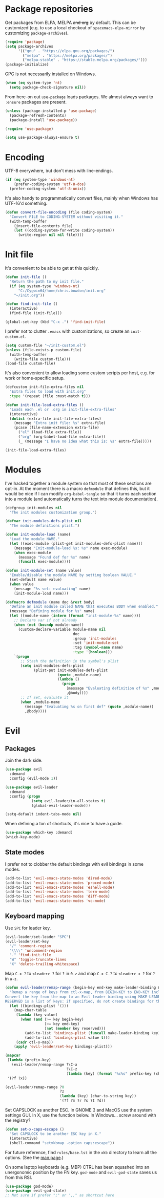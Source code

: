* Package repositories
Get packages from ELPA, MELPA +and org+ by default. This can be customized (e.g. to use a local checkout of =spacemacs-elpa-mirror= by customizing =package-archives=).

#+BEGIN_SRC emacs-lisp
  (require 'package)
  (setq package-archives
        '(("gnu" . "https://elpa.gnu.org/packages/")
          ("melpa" . "https://melpa.org/packages/")
          ("melpa-stable" . "https://stable.melpa.org/packages/")))
  (package-initialize)
#+END_SRC

GPG is not necessarily installed on Windows.
#+BEGIN_SRC emacs-lisp
  (when (eq system-type 'nt)
    (setq package-check-signature nil))
#+END_SRC

From here-on out =use-package= loads packages. We almost always want to =:ensure= packages are present.
#+BEGIN_SRC emacs-lisp
  (unless (package-installed-p 'use-package)
    (package-refresh-contents)
    (package-install 'use-package))

  (require 'use-package)

  (setq use-package-always-ensure t)
#+END_SRC

* Encoding
UTF-8 everywhere, but don't mess with line-endings.
#+BEGIN_SRC emacs-lisp
  (if (eq system-type 'windows-nt)
      (prefer-coding-system 'utf-8-dos)
    (prefer-coding-system 'utf-8-unix))
#+END_SRC

It's also handy to programmatically convert files, mainly when Windows has UTF-16'd something.
#+BEGIN_SRC emacs-lisp
  (defun convert-file-encoding (file coding-system)
    "Convert FILE to CODING-SYSTEM without visiting it."
    (with-temp-buffer
      (insert-file-contents file)
      (let ((coding-system-for-write coding-system))
        (write-region nil nil file))))
#+END_SRC

* Init file
It's convenient to be able to get at this quickly.
#+BEGIN_SRC emacs-lisp
  (defun init-file ()
    "Return the path to my init file."
    (if (eq system-type 'windows-nt)
        "C:/Cygwin64/home/chris.bowdon/init.org"
      "~/init.org"))

  (defun find-init-file ()
    (interactive)
    (find-file (init-file)))

  (global-set-key (kbd "C-x .") 'find-init-file)
#+END_SRC

I prefer not to clutter =.emacs= with customizations, so create an =init-custom.el=.
#+BEGIN_SRC emacs-lisp
  (setq custom-file "~/init-custom.el")
  (unless (file-exists-p custom-file)
    (with-temp-buffer
      (write-file custom-file)))
  (load-file custom-file)
#+END_SRC

It's also convenient to allow loading some custom scripts per host, e.g. for work or home-specific setup.

#+BEGIN_SRC emacs-lisp
  (defcustom init-file-extra-files nil
    "Extra files to load with init.org"
    :type '(repeat (file :must-match t)))

  (defun init-file-load-extra-files ()
    "Loads each .el or .org in init-file-extra-files"
    (interactive)
    (dolist (extra-file init-file-extra-files)
      (message "Extra init file: %s" extra-file)
      (pcase (file-name-extension extra-file)
        ("el" (load-file extra-file))
        ("org" (org-babel-load-file extra-file))
        (_ (message "I have no idea what this is: %s" extra-file)))))

  (init-file-load-extra-files)
#+END_SRC

* Modules
I've hacked together a module system so that most of these sections are opt-in. At the moment there is a macro =defmodule= that defines this, but it would be nice if I can modify =org-babel-tangle= so that it turns each section into a module (and automatically turns the text into module documentation).
#+BEGIN_SRC emacs-lisp
  (defgroup init-modules nil
    "The init modules customization group.")

  (defvar init-modules-defs-plist nil
    "The module definitions plist.")

  (defun init-module-load (name)
    "Load the module NAME."
    (let ((exec-module (plist-get init-modules-defs-plist name)))
      (message "Init-module-load %s: %s" name exec-module)
      (when exec-module
        (message "Found def for %s" name)
        (funcall exec-module))))

  (defun init-module-set (name value)
    "Enable/disable the module NAME by setting boolean VALUE."
    (set-default name value)
    (when value
      (message "%s set: evaluating" name)
      (init-module-load name)))

  (defmacro defmodule (name doc &rest body)
    "Define an init module called NAME that executes BODY when enabled."
    (message "Defining module for %s" name)
    (let ((module-name (intern (format "init-module-%s" name))))
      ;; Declare var if not already
      (when (not (boundp module-name))
        (custom-declare-variable module-name nil
                                 doc
                                 :group 'init-modules
                                 :set 'init-module-set
                                 :tag (symbol-name name)
                                 :type '(boolean)))
      `(progn
         ;; Stash the definition in the symbol's plist
         (setq init-modules-defs-plist
               (plist-put init-modules-defs-plist
                          (quote ,module-name)
                          (lambda ()
                            (progn
                              (message "Evaluating definition of %s" ,module-name)
                              ,@body))))
         ;; If set, evaluate it
         (when ,module-name
           (message "Evaluating %s on first def" (quote ,module-name))
           ,@body))))
#+END_SRC

* Evil
** Packages
Join the dark side.
#+BEGIN_SRC emacs-lisp
  (use-package evil
    :demand
    :config (evil-mode 1))

  (use-package evil-leader
    :demand
    :config (progn
              (setq evil-leader/in-all-states t)
              (global-evil-leader-mode)))

  (setq-default indent-tabs-mode nil)
#+END_SRC

When defining a ton of shortcuts, it's nice to have a guide.
#+BEGIN_SRC emacs-lisp
  (use-package which-key :demand)
  (which-key-mode)
#+END_SRC

** State modes
I prefer not to clobber the default bindings with evil bindings in some modes.
#+BEGIN_SRC emacs-lisp
  (add-to-list 'evil-emacs-state-modes 'dired-mode)
  (add-to-list 'evil-emacs-state-modes 'proced-mode)
  (add-to-list 'evil-emacs-state-modes 'eshell-mode)
  (add-to-list 'evil-emacs-state-modes 'term-mode)
  (add-to-list 'evil-emacs-state-modes 'diff-mode)
  (add-to-list 'evil-emacs-state-modes 'vc-mode)
#+END_SRC

** Keyboard mapping
Use =SPC= for leader key.
#+BEGIN_SRC emacs-lisp
  (evil-leader/set-leader "SPC")
  (evil-leader/set-key
    "/" 'comment-region
    "\\\\" 'uncomment-region
    "." 'find-init-file
    "W" 'toggle-truncate-lines
    "X" 'delete-trailing-whitespace)
#+END_SRC

Map =C-x ?= to =<leader> ?= for =?= in =0-z= and map =C-x C-?= to =<leader> x ?= for =?= in =a-z=.
#+BEGIN_SRC emacs-lisp
  (defun evil-leader/remap-range (begin-key end-key make-leader-binding &optional reserved)
    "Remap a range of keys from ctl-x-map, from BEGIN-KEY to END-KEY inclusive to an Evil leader binding.
  Convert the key from the map to an Evil leader binding using MAKE-LEADER-BINDING.
  RESERVED is a list of keys: if specified, do not create bindings for these."
    (let ((bindings-plist '()))
      (map-char-table
       (lambda (key value)
         (when (and (>= key begin-key)
                    (<= key end-key)
                    (not (member key reserved)))
           (add-to-list 'bindings-plist (funcall make-leader-binding key) t)
           (add-to-list 'bindings-plist value t)))
       (cadr ctl-x-map))
      (apply 'evil-leader/set-key bindings-plist)))

  (mapcar
   (lambda (prefix-key)
     (evil-leader/remap-range ?\C-a
                              ?\C-z
                              (lambda (key) (format "%c%s" prefix-key (char-to-string (+ 96 key))))))
   '(?f ?x))

  (evil-leader/remap-range ?0
                           ?z
                           (lambda (key) (char-to-string key))
                           '(?f ?m ?r ?s ?t ?d))
#+END_SRC

Set CAPSLOCK as another ESC. In GNOME 3 and MacOS use the system settings GUI. In X, use the function below. In Windows... screw around with the registry?
#+BEGIN_SRC emacs-lisp
  (defun set-x-caps-escape ()
    "Set CAPSLOCK to be another ESC key in X."
    (interactive)
    (shell-command "setxkbmap -option caps:escape"))
#+END_SRC
For future reference, find =rules/base.lst= in the =xkb= directory to learn all the options. (See the [[elisp:(man "setxkbmap")][man page]].)

On some laptop keyboards (e.g. MBP) CTRL has been squashed into an unergonomic position by the FN key. =god-mode= and =evil-god-state= saves us from this RSI.
#+BEGIN_SRC emacs-lisp
  (use-package god-mode)
  (use-package evil-god-state)
  ;; Not sure if prefer ";" or ",," as shortcut here
  (define-key evil-normal-state-map (kbd ";") 'evil-ex)
  (define-key evil-visual-state-map (kbd ";") 'evil-ex)
  (define-key global-map (kbd "C-<escape>") 'evil-normal-state)
  (define-key global-map (kbd "C-~") 'evil-normal-state)
  (define-key global-map (kbd "M-<escape>") 'god-mode)
  (define-key global-map (kbd "C-M-<escape>") 'god-local-mode)
  (evil-leader/set-key "SPC" 'evil-execute-in-god-state)
#+END_SRC

I've bound =C-<escape>= and =C-~= in particular because in =term-mode= it's possible to get stuck in =evil-god-state= if you hit some combinations (I prefer =C-<escape>= but Windows intercepts this).

[[https://github.com/chrisdone/god-mode][Basic =god-mode= usage:]]
- =abc= → =C-a C-b C-c=
- =ab c= → =C-a C-b c=
- =gf= → =M-f=
- =Gf= → =C-M-f=
- =12f= → =M-12 C-f=
- =gf..= → =M-f M-f M-f=
- =uco= → =C-u C-c C-o=

** REPL shortcuts
#+BEGIN_SRC emacs-lisp
  (evil-leader/set-key
    "rd" 'run-dig ;; not exactly a REPL, but fits nonetheless
    "rf" 'run-fsharp
    "ri" 'ielm
    "rp" 'run-python
    "rr" 'run-ruby)
#+END_SRC

** Mode shortcuts
Sometimes the right mode isn't picked up by buffer name/shebang.
#+BEGIN_SRC emacs-lisp
  (evil-leader/set-key
    "md" 'markdown-mode
    "me" 'ensime ;; ensime is slow, don't like to autoload
    "mh" 'html-mode
    "mj" 'javascript-mode
    "mnc" 'column-number-mode
    "mnl" 'linum-mode
    "mo" 'org-mode
    "ms" 'shell-script-mode
    "mx" 'nxml-mode)
#+END_SRC

* Completion
Company mode is my preferred auto-completion package because it seems to be best supported by the languages I use.
#+BEGIN_SRC emacs-lisp
  (use-package company
    :demand
    :config (progn
              (add-hook 'prog-mode-hook #'(lambda () (company-mode)))
              (setq company-show-numbers t)))
#+END_SRC

Trying out Ido for Emacs command completion. Good for buffers so far.
#+BEGIN_SRC emacs-lisp
  (ido-mode)
#+END_SRC

* Programming
** General
The Language Server Protocol (lsp) packages are rather good and worth setting up initially.
#+BEGIN_SRC emacs-lisp
  (use-package lsp-mode)
  (use-package flycheck :config (add-hook 'prog-mode-hook 'flycheck-mode)) ;; used by lsp-ui for fancy displays
  (use-package lsp-ui :config (add-hook 'lsp-mode-hook 'lsp-ui-mode))
  (use-package company-lsp :config (push 'company-lsp company-backends))
#+END_SRC

By default every text editor should display line and column number, and not wrap text.
#+BEGIN_SRC emacs-lisp
  (setq-default truncate-lines t)
  (add-hook 'prog-mode-hook 'column-number-mode)

  (defun enable-line-numbers ()
    (setq display-line-numbers t))

  (if (< emacs-major-version 26)
      (add-hook 'prog-mode-hook 'linum-mode)
    (add-hook 'prog-mode-hook 'enable-line-numbers))
#+END_SRC

Electric indent interferes with lots of modes' own indenting, so disable it.
#+BEGIN_SRC emacs-lisp
  (setq electric-indent-inhibit t)
#+END_SRC

=popup-imenu= is a nice document-overview tool.
#+BEGIN_SRC emacs-lisp
  (use-package popup-imenu)
  (evil-leader/set-key "p" 'popup-imenu)
#+END_SRC

I'm slowly warming up to Projectile.
#+BEGIN_SRC emacs-lisp
  (use-package projectile)
#+END_SRC

** Emacs Lisp
Nobody likes dynamic binding by default.
#+BEGIN_SRC emacs-lisp :padline no
  (setq lexical-binding t)
#+END_SRC

*** Helper functions
It's often handy to know if we're using *nix.
#+BEGIN_SRC emacs-lisp
  (defun is-nix ()
    (or (equal system-type 'gnu)
        (equal system-type 'gnu/linux)
        (equal system-type 'gnu/kfreebsd)
        (equal system-type 'darwin)))
#+END_SRC

A handy timer macro.
#+BEGIN_SRC emacs-lisp
  (defmacro time-sexp (body)
    "Run the BODY s-expression(s) and print the time between start and finish."
    `(let ((t0 (float-time))
           (result (progn ,body))
           (t1 (float-time)))
       (with-current-buffer (pop-to-buffer "*time-sexp*" nil t)
         (goto-char (point-max))
         (insert
          (format "time-sexp: %s\n" (quote ,body))
          (format "--> %fs\n" (- t1 t0))))
       result))
#+END_SRC

*** Threading macros
Emacs 25 brought some mod cons to the language that are worth shimming in older Emacsen.
#+BEGIN_SRC emacs-lisp
  (defun emacs-version-less-than (major-number)
    (and
     (string-match "\\([0-9]+\\)\\.[0-9]+.*" emacs-version)
     (> major-number (string-to-number (match-string 1 emacs-version)))))

  (when (emacs-version-less-than 25)

    (use-package seq )

    (defmacro internal--thread-argument (first? &rest forms)
      "Internal implementation for `thread-first' and `thread-last'.
  When Argument FIRST? is non-nil argument is threaded first, else
  last.  FORMS are the expressions to be threaded."
      (pcase forms
        (`(,x (,f . ,args) . ,rest)
         `(internal--thread-argument
           ,first? ,(if first? `(,f ,x ,@args) `(,f ,@args ,x)) ,@rest))
        (`(,x ,f . ,rest) `(internal--thread-argument ,first? (,f ,x) ,@rest))
        (_ (car forms))))

    (defmacro thread-first (&rest forms)
      "Thread FORMS elements as the first argument of their succesor.
  Example:
      (thread-first
        5
        (+ 20)
        (/ 25)
        -
        (+ 40))
  Is equivalent to:
      (+ (- (/ (+ 5 20) 25)) 40)
  Note how the single `-' got converted into a list before
  threading."
      (declare (indent 1)
               (debug (form &rest [&or symbolp (sexp &rest form)])))
      `(internal--thread-argument t ,@forms))

    (defmacro thread-last (&rest forms)
      "Thread FORMS elements as the last argument of their succesor.
  Example:
      (thread-last
        5
        (+ 20)
        (/ 25)
        -
        (+ 40))
  Is equivalent to:
      (+ 40 (- (/ 25 (+ 20 5))))
  Note how the single `-' got converted into a list before
  threading."
      (declare (indent 1) (debug thread-first))
      `(internal--thread-argument nil ,@forms)))
#+END_SRC

*** Comfort
Make ad-hoc lisping more comfortable.
#+BEGIN_SRC emacs-lisp
  (use-package paredit)
  (use-package flycheck)

  (add-hook 'emacs-lisp-mode-hook 'prettify-symbols-mode)
  (add-hook 'emacs-lisp-mode-hook 'paredit-mode)
  (add-hook 'emacs-lisp-mode-hook 'eldoc-mode)
  (add-hook 'emacs-lisp-mode-hook 'flycheck-mode)

  (evil-leader/set-key "xE" 'eval-buffer)

  ;; Create some vimmish bindings for paredit functions
  (evil-define-key 'normal 'evil-normal-state-map
    (kbd ",dd") 'paredit-kill
    (kbd ",dw") 'paredit-forward-kill-word
    (kbd ",dB") 'paredit-backward-kill-word
    (kbd ",l") 'paredit-forward
    (kbd ",h") 'paredit-backward
    (kbd ",k") 'paredit-backward-up
    (kbd ",j") 'paredit-forward-down
    (kbd ",J") 'paredit-wrap-round
    (kbd ",K") 'paredit-splice-sexp)
#+END_SRC

*** Package development
#+BEGIN_SRC emacs-lisp
  (use-package flycheck-package)
  (eval-after-load 'flycheck '(flycheck-package-setup))
  (use-package package-lint)
#+END_SRC

*** REST
It's nice to wrap the built-in =url= functions into a higher-level API.
#+BEGIN_SRC emacs-lisp
  (defvar rest--default-headers '("DNT" . "1")
    "The default headers include a DNT.")

  (defun rest-- (method url body &rest headers)
    "Make an HTTP METHOD request to URL with BODY and optional HEADERS.
  Shows the result in a new buffer."
    (let ((url-request-method (upcase method))
          (url-request-extra-headers headers)
          (url-request-data body))
      (message (format "%s %s" (upcase method) url))
      (url-retrieve url
                    (lambda (status)
                      (when status
                        (message (format "RESPONSE STATUS %s <-- %s" status url)))
                      (rename-buffer "*rest response*" t)
                      (switch-to-buffer (current-buffer))))))

  (cl-defun rest (&key url (method "GET") (body nil) (headers rest--default-headers))
    "Make an HTTP METHOD request to URL with BODY and HEADERS.
  Defaults to a GET request with no body and default headers (see `rest--default-headers').
  Shows the result in a new buffer."
    (rest-- method url body headers))

  (cl-defun rest-delete (url &key (headers rest--default-headers))
    "Make an HTTP DELETE request to URL with optional HEADERS. Shows the result in a new buffer."
    (rest-- "delete" url nil headers))

  (cl-defun rest-get (url &key (headers rest--default-headers))
    "Make an HTTP GET request to URL with optional HEADERS. Shows the result in a new buffer."
    (rest-- "get" url nil headers))

  (cl-defun rest-head (url &key (headers rest--default-headers))
    "Make an HTTP HEAD request to URL with optional HEADERS. Shows the result in a new buffer."
    (rest-- "head" url nil headers))

  (cl-defun rest-options (url &key (headers rest--default-headers))
    "Make an HTTP OPTIONS request to URL with optional HEADERS. Shows the result in a new buffer."
    (rest-- "options" url nil headers))

  (cl-defun rest-post (url &key (body nil) (headers rest--default-headers))
    "Make an HTTP POST request to URL with BODY and optional HEADERS. Shows the result in a new buffer."
    (rest-- "post" url body headers))

  (cl-defun rest-put (url &key (body nil) (headers rest--default-headers))
    "Make an HTTP PUT request to URL with BODY and optional HEADERS. Shows the result in a new buffer."
    (rest-- "put" url body headers))
#+END_SRC

** F#
Ensure there's a symlink to the F# bin dir!
#+BEGIN_SRC emacs-lisp
  (defmodule fsharp
    "Init module for F# development. Installs fsharp-mode and sets up path to interpreter."
    (use-package fsharp-mode
      :mode "\\.fsx?\\'"
      :config
      (progn
        (when (equal system-type 'windows-nt)
          (let ((fsDir "C:\\Program Files (x86)\\Microsoft SDKs\\F#\\3.1\\Framework\\v4.0"))
            ;; Doesn't necessarily work - just set your path!
            (setenv "PATH"
                    (concat (getenv "PATH")
                            (format ";%s" fsDir)))
            (setq exec-path
                  (append exec-path '(fsDir)))))
        (setq inferior-fsharp-program
              (cond ((equal system-type 'windows-nt) "Fsi.exe")
                    ((equal system-type 'cygwin) "/home/chris.bowdon/fs/Fsi.exe"))))))
#+END_SRC

** Python
I've become a big fan of =lsp-mode=. The Python support requires [[https://github.com/palantir/python-language-server][python-language-server]] from PIP. For minimal stress, just install '[all]'.
#+BEGIN_SRC emacs-lisp
  (defmodule python3
    "Init module for Python 3 development."
    (use-package lsp-python
      :config (add-hook 'python-mode-hook 'lsp-python-enable)))
#+END_SRC

** JavaScript
Though I remain suspicious of Facebook, React has brought a nice functional taste to JS. I've configured =rjsx-mode= for all JS and JSX files since in various contexts (e.g. React Native) JSX files are still given a =.js= extension. It's built on =js2-mode=, which is very good for general JS programming anyway.

=prettier= (and any standardised formatting program, e.g. =yapf= for Python) should be mandatory. Not having to give a damn about formatting is a big weight off the mind.

I'm using =lsp-javascript= for completion/checking support, which requires installing the [[https://github.com/sourcegraph/javascript-typescript-langserver][javascript-typescript-langserver]], i.e. =yarn global add javascript-typescript-langserver=. Make sure =~/.yarn/bin= is on your path.

#+BEGIN_SRC emacs-lisp
  (defmodule javascript
    "Init module for JavaScript (including React/JSX)."
    (use-package prettier-js)
    (use-package rjsx-mode :mode "\\.jsx?$")

    (use-package lsp-javascript-typescript
      :config (progn
                (add-hook 'js-mode-hook #'lsp-javascript-typescript-enable)
                (add-hook 'rjsx-mode #'lsp-javascript-typescript-enable))))
#+END_SRC

** TypeScript
#+BEGIN_SRC emacs-lisp
  (defmodule typescript
    "Init module for TypeScript development. Installs and configures TIDE."
    (use-package tide)

    (use-package typescript-mode
      :mode "\\.tsx?$"
      :config
      (add-hook 'typescript-mode-hook
                (lambda ()
                  (tide-setup)
                  (flycheck-mode +1)
                  (setq flycheck-check-syntax-automatically '(save mode-enabled))
                  (eldoc-mode +1)
                  (company-mode +1)
                  (setq company-tooltip-align-annotations t)))))
#+END_SRC

** Clojure
#+BEGIN_SRC emacs-lisp
  (defmodule clojure
    "Init module for Clojure. A work in progress."
    (use-package clojure-mode
      :pin melpa-stable
      :config (progn
                (add-hook 'clojure-mode-hook 'paredit-mode)
                (add-to-list 'auto-mode-alist '("\\.boot$" . clojure-mode))
                (add-to-list 'magic-mode-alist '(".* boot" . clojure-mode))))

    (defun cider-repl-require-helpers ()
      "Insert require expressions into a Clojure REPL to save some typing."
      (interactive)
      (when (eq major-mode 'clojure-mode)
        (cider-switch-to-repl-buffer))
      (insert "(require '[clojure.repl :refer :all] '[clojure.pprint :refer :all])")
      (cider-repl-return))

    (use-package cider
      :pin melpa-stable
      :config (progn
                (setq cider-auto-jump-to-error nil)
                (dolist (m '(cider-stacktrace-mode
                             cider-test-report-mode
                             cider-classpath-mode
                             cider-browse-ns-mode
                             cider-browse-spec-mode
                             cider-browse-spec-example-mode
                             cider-browse-spec-view-mode))
                  (add-to-list 'evil-emacs-state-modes m))
                (add-hook 'cider-repl-mode-hook 'paredit-mode)
                (dolist (m '(clojure-mode cider-repl-mode))
                  (evil-leader/set-key-for-mode m
                    "cc" 'cider-eval-defun-at-point
                    "ce" 'cider-eval-last-sexp
                    "ck" 'cider-load-buffer
                    "cl" 'cider-load-file
                    "cL" 'cider-load-all-files
                    "cfv" 'cider-find-var
                    "cfn" 'cider-find-ns
                    "cfk" 'cider-find-keyword
                    "cfp" 'cider-find-property
                    "cfr" 'cider-find-resource
                    "cda" 'cider-apropos
                    "cdd" 'cider-doc
                    "cdj" 'cider-javadoc
                    "cdr" 'cider-grimoire
                    "cD" 'cider-debug-defun-at-point
                    "ctt" 'cider-test-run-test
                    "ctn" 'cider-test-run-ns-tests
                    "ctp" 'cider-test-run-project-tests
                    "crn" 'cider-repl-set-ns
                    "crh" 'cider-repl-require-helpers
                    "cz" 'cider-switch-to-repl-buffer
                    "cj" 'cider-jack-in)))))
#+END_SRC

** Java
=lsp-java= is the best Java mode I've tried so far (beating =meghanada=, =eclim= and =ensime=). Make sure to download the [[http://download.eclipse.org/jdtls/snapshots/jdt-language-server-latest.tar.gz][Eclipse JDT language server]] and put it in =~/.emacs.d/eclipse.jdt.ls/server/=.

=maven-test-mode= is a convenient way to run individual tests rather than passing detailed arguments to =mvn=.
#+BEGIN_SRC emacs-lisp
  (defmodule java
    "Init module for Java."
    (use-package lsp-java
      :config (progn
                (add-hook 'java-mode-hook (lambda () (add-to-list 'lsp-java--workspace-folders (lsp-java--get-root))))
                (add-hook 'java-mode-hook 'lsp-java-enable)))
    (use-package maven-test-mode))
#+END_SRC

** Scala
Like there's any other choice but ENSIME?
#+BEGIN_SRC emacs-lisp
  (defmodule scala
    "Fucking Scala init module"
    (use-package ensime)
    (setq ensime-startup-notification nil
          ensime-startup-snapshot-notification nil))
#+END_SRC

** Ansible
Ansible is my configuration management solution of choice. The Emacs support isn't bad.
#+BEGIN_SRC emacs-lisp
  (defmodule ansible
    "Init module for Ansible."
    (use-package ansible)
    (use-package ansible-doc)
    (use-package company)
    (use-package company-ansible))
#+END_SRC

** Ruby
I ended up coding some Ruby for use with Chef and Capistrano.
#+BEGIN_SRC emacs-lisp
  (defmodule ruby
    "Init module for Ruby. Uses Robe."
    (use-package inf-ruby)

    (add-hook 'after-init-hook 'inf-ruby-switch-setup)

    (use-package robe)

    (eval-after-load 'company
      '(push 'company-robe company-backends))

    (evil-leader/set-key-for-mode 'ruby-mode
      "r" 'robe-start
      "j" 'robe-jump
      "c" 'company-robe))
#+END_SRC

** Rust
Rust support is pretty basic at this stage. Autocompletion comes from a separate program, =racer= that reads the stdlib source code.
#+BEGIN_SRC emacs-lisp
  (defmodule rust
    "Init module for Rust. Uses racer for autocompletion."
    (use-package rust-mode
      :config (add-hook 'rust-mode-hook '(lambda ()
                                           (racer-activate)
                                           (racer-turn-on-eldoc)
                                           (add-hook 'flycheck-mode-hook #'flycheck-rust-setup))))
    (use-package company
      :config (setq company-idle-delay 0.2
                    company-minimum-prefix-length 1))

    (use-package company-racer
      :config (set (make-local-variable 'company-backends)
                   '(company-racer)))

    ;; racer reads the rust src code to suggest competions
    ;; git clone https://github.com/rust-lang/rust.git ~/.rust
    ;; git clone https://github.com/phildawes/racer.git ~/.racer
    ;; cd ~/.racer
    ;; cargo build --release
    (use-package racer


      :config (setq racer-cmd (expand-file-name "~/.racer/target/release/racer")
                    racer-rust-src-path (expand-file-name "~/.rust/src")))

    (use-package flycheck  )
    (use-package flycheck-rust  ))
#+END_SRC
** PHP
#+BEGIN_SRC emacs-lisp
  (defmodule php
    "Init module for php. Uses web-mode for Cake templates."
    (use-package php-mode :mode "\\.php$")
    (use-package web-mode :mode "\\.ctp$"))
#+END_SRC

** Docker
#+BEGIN_SRC emacs-lisp
  (defmodule docker
    "Init module for working with Docker and Compose."
    (use-package docker)
    (use-package docker-compose-mode)
    (use-package dockerfile-mode :mode "Dockerfile$"))
#+END_SRC

** SQL
#+BEGIN_SRC emacs-lisp
  (defmodule sql
    "Init module for SQL. Sets evil leader shortcuts for interpreters."
    (evil-leader/set-key
      "s q p" 'sql-postgres
      "s q s" 'sql-sqlite))
#+END_SRC

** Data languages
*** CSV
#+BEGIN_SRC emacs-lisp
  (use-package csv-mode)
#+END_SRC

*** JSON
#+BEGIN_SRC emacs-lisp
  (defmodule json
    "Init module to support JSON syntax highlighting/navigation/formatting."
    (use-package json-mode :mode "\\.json")
    (use-package json-navigator)
    (use-package json-reformat)

    (evil-leader/set-key-for-mode 'json-mode
      "jnp" 'json-navigator-navigate-after-point
      "jnr" 'json-navigator-navigate-region
      "jr" 'json-reformat-region
      "jpr" 'json-pretty-print
      "jpb" 'json-pretty-print-buffer))
#+END_SRC

*** XML
#+BEGIN_SRC emacs-lisp
  (defmodule xml
    "Init module for XML. Adds helper functions and tag folding."
    (defun split-xml-lines ()
      (interactive)
      ;; TODO use looking-at etc. because replace-regexp is interactive
      (replace-regexp "> *<" ">\n<"))

    (require 'hideshow)
    (require 'sgml-mode)
    (require 'nxml-mode)

    (add-to-list 'hs-special-modes-alist
                 '(nxml-mode
                   "<!--\\|<[^/>]*[^/]>"
                   "-->\\|</[^/>]*[^/]>"

                   "<!--"
                   sgml-skip-tag-forward
                   nil))

    (add-hook 'nxml-mode-hook 'hs-minor-mode)

    (evil-leader/set-key-for-mode 'nxml-mode
      "h" 'hs-toggle-hiding))
#+END_SRC

*** YAML
#+BEGIN_SRC emacs-lisp
  (defmodule yaml
    "Init module for YAML support."
    (use-package yaml-mode :mode "\\.ya?ml"))
#+END_SRC

** Config languages
#+BEGIN_SRC emacs-lisp
  (defmodule configs
    "Init module for config languages (e.g. Apache, nginx configs)."
    (use-package apache-mode)
    (use-package nginx-mode)
    (use-package syslog-mode
      :load-path "~/.emacs.d/syslog-mode.el"
      :mode "\\.log$")

    (evil-leader/set-key
      "mca" 'apache-mode
      "mcs" 'syslog-mode
      "mcn" 'nginx-mode))
#+END_SRC

** Text markup languages
   The ubiquitous, but not actually-that-pleasant, Markdown. I've looked at a couple of real-time preview modes and they're nice, but all have external dependencies requiring Go or Ruby, which I'm not interested in installing. (I run a lean system. 😉)
#+BEGIN_SRC emacs-lisp
  (use-package markdown-mode
    :mode "\\.md$")
#+END_SRC

* Org
** Performance
Line numbers are helpful in structured docs like org, but perform poorly (until the native line numbers in Emacs 26, anyway).
#+BEGIN_SRC emacs-lisp
  (add-hook 'org-mode-hook
            (lambda ()
              (let ((lines (count-lines (point-min) (point-max))))
                (when (< lines 500)
                  (linum-mode)))))
#+END_SRC

** Evilification
It's nice to disable evil indentation, which doesn't play nice. I set a few leader bindings but really it's just easier to use God mode here.
#+BEGIN_SRC emacs-lisp
  (evil-leader/set-key-for-mode 'org-mode
    "oi" 'org-clock-in
    "oo" 'org-clock-out
    "or" 'org-clock-report
    "ou" 'org-update-all-dblocks
    "oa" 'org-agenda
    "ot" 'org-todo
    "oT" 'org-set-tags
    "oe" 'org-set-effort
    "ov" 'org-columns
    "oq" 'org-columns-quit
    "oc" 'org-edit-special)

  (evil-leader/set-key-for-mode 'org-mode
    "TAB" 'org-cycle)

  (add-hook 'org-mode-hook #'(lambda () (electric-indent-local-mode 0)))
  (add-hook 'org-mode-hook #'(lambda () (setq evil-auto-indent nil)))
#+END_SRC

** Task management
#+BEGIN_SRC emacs-lisp
  (setq org-agenda-files '("~/chris.org")
        org-enforce-todo-dependencies t
        org-hide-emphasis-markers t
        ;; Don't show days when summing times, just hours and minutes
        org-time-clocksum-format (list :hours "%d"
                                       :require-hours t
                                       :minutes ":%02d"
                                       :require-minutes t))
#+END_SRC

** Babel
#+BEGIN_SRC emacs-lisp
  (setq org-confirm-babel-evaluate #'(lambda (lang body)
                                       (not (or (string= lang "emacs-lisp")
                                                (string= lang "dot")
                                                (string= lang "python")))))

  (org-babel-do-load-languages 'org-babel-load-languages
                               '((emacs-lisp . t)
                                 (dot . t)
                                 (python . t)
                                 (ditaa . t)))
#+END_SRC

** Exporting
Because everyone else uses GitHub-flavored markdown...
#+BEGIN_SRC emacs-lisp
    (use-package htmlize)
    (use-package ox-gfm)
#+END_SRC

** Diagrams (graphviz)
I prefer graphviz to ditaa. The binding for (re)displaying inline images helps iterate quickly on diagrams.

#+BEGIN_SRC emacs-lisp
  (setq default-tab-width tab-width)
  (use-package graphviz-dot-mode)
  (evil-leader/set-key-for-mode 'org-mode
    "oI" 'org-display-inline-images)
#+END_SRC

The dot language user guide is [[https://graphviz.gitlab.io/_pages/pdf/dotguide.pdf][here]].

* System
** Daemons
Use [[https://github.com/cbowdon/daemons.el][daemons]] to manage system services and customize it for evil.
#+BEGIN_SRC emacs-lisp
  (add-to-list 'evil-emacs-state-modes 'daemons-mode)
  (add-to-list 'evil-emacs-state-modes 'daemons-output-mode)
  (use-package daemons
    :config
    (progn
      (add-to-list 'evil-emacs-state-modes 'daemons-mode)
      (add-to-list 'evil-emacs-state-modes 'daemons-output-mode)
      (evil-leader/set-key
        "d d" 'daemons
        "d RET" 'daemons-status
        "d s" 'daemons-start
        "d S" 'daemons-stop
        "d r" 'daemons-reload
        "d R" 'daemons-restart)))
#+END_SRC

* Frame
#+BEGIN_SRC emacs-lisp
  (defun set-frame-transparency (fg-percent bg-percent)
    "Set the transparency of this frame to FG-PERCENT when focused and BG-PERCENT when not focused."
    (interactive "nforeground percent:\nnbackground percent:")
    (set-frame-parameter (selected-frame) 'alpha (list fg-percent bg-percent)))

  (set-frame-transparency 93 80)

  (evil-leader/set-key
    "F" 'toggle-frame-fullscreen)

  (setq frame-title-format
        (format "Emacs %s (%s) - %s@%s"
                emacs-version
                (cond ((eq system-type 'cygwin) "Cygwin")
                      ((eq system-type 'windows-nt) "Windows")
                      (t "*nix"))
                (user-login-name)
                (system-name)))
#+END_SRC

* Window management
#+BEGIN_SRC emacs-lisp
  (use-package golden-ratio)
  (evil-leader/set-key
    "w" 'evil-window-map
    "wg" 'golden-ratio
    "wG" 'golden-ratio-mode)
#+END_SRC

* Appearance
** Themes
#+BEGIN_SRC emacs-lisp
  ;; strong color/dark themes
  (use-package django-theme :defer t)
  (use-package ubuntu-theme :defer t)
  (use-package monokai-theme :defer t)
  (use-package darkokai-theme :defer t)
  (use-package badger-theme :defer t)

  ;; gentler themes
  (use-package color-theme-sanityinc-tomorrow :defer t)
  (use-package color-theme-sanityinc-solarized :defer t)
  (use-package creamsody-theme :defer t)
  (use-package arjen-grey-theme :defer t)

  ;; moody themes
  (use-package gotham-theme :defer t)
  (use-package blackboard-theme :defer t)
  (use-package bubbleberry-theme :defer t)

  ;; can't-remember-but-possibly-nice themes
  (use-package material-theme :defer t)
  (use-package gruvbox-theme :defer t)

#+END_SRC

** Widgets
#+BEGIN_SRC emacs-lisp
  (tool-bar-mode -1)

  (menu-bar-mode -1)
  (unless (frame-parameter nil 'tty)
      (scroll-bar-mode -1))

  (setq inhibit-splash-screen t
        ring-bell-function 'ignore)
#+END_SRC

** Modeline
Telephone line is a sweet rewrite of Powerline.
#+BEGIN_SRC emacs-lisp
  (use-package telephone-line
    :config (progn
              (require 'telephone-line-config)
              (telephone-line-evil-config)
              (setq telephone-line-height 24)))
#+END_SRC

** Dashboard
Another good idea lovingly ripped off from Spacemacs.
#+BEGIN_SRC emacs-lisp
  (use-package dashboard
    :demand
    :config
    (progn
      (dashboard-setup-startup-hook)
      (setq dashboard-banner-logo-title "[ E M A C S ]"
            dashboard-startup-banner 'logo
            dashboard-items '((recents  . 8)
                              (bookmarks . 5)))))
#+END_SRC

** Icons
For a bit of snazz, =all-the-icons= is nice. Run =all-the-icons-install-fonts= after getting the package.
#+BEGIN_SRC emacs-lisp
  (use-package all-the-icons)

  (use-package all-the-icons-dired
    :config (add-hook 'dired-mode-hook 'all-the-icons-dired-mode))
#+END_SRC

* Temporary files
Backups and lock files not required.
#+BEGIN_SRC emacs-lisp
  (setq make-backup-files nil
        create-lockfiles nil)
#+END_SRC

* Shells

Being in the correct mode (line or char) is the cure for all evils in =term-mode=, but for some reason I couldn't get a key binding to work on =term-mode-hook= so just shove it here.
#+BEGIN_SRC emacs-lisp
  (evil-leader/set-key
    "se" 'eshell
    "st" 'term
    "sc" 'shell-command
    "sr" 'shell-command-on-region
    "sl" 'term-line-mode
    "sc" 'term-char-mode)
#+END_SRC

** Eshell
 Fix an irritating warning about the pager program.
 #+BEGIN_SRC emacs-lisp
   (setenv "PAGER" "/bin/cat") ;; fixes git terminal warning
   (add-hook 'eshell-mode-hook #'(lambda () (setenv "PAGER" "/bin/cat")))
 #+END_SRC

 I often manually list after changing directory, so let's automate it.
 #+BEGIN_SRC emacs-lisp
   (setq eshell-list-files-after-cd t)
   (setq eshell-ls-initial-args "-lh")
 #+END_SRC

 Calling =vim= is deep in my muscle memory, so alias it to =find-file=.
 #+BEGIN_SRC emacs-lisp
   (defun eshell/vim (file)
     (find-file file))

   (defun eshell/vimo (file)
     (find-file-other-window file))

   (defun eshell/emacs (file)
     (find-file-other-window file))
 #+END_SRC

*** Pop-up shell
 Thank you [[howardism.org]]. I no longer use this, but keep it around for reference.
 #+BEGIN_SRC emacs-lisp
   (defun eshell-here ()
     "Opens up a new shell in the directory associated with the
   current buffer's file. The eshell is renamed to match that
   directory to make multiple eshell windows easier."
     (interactive)
     (let* ((parent (if (buffer-file-name)
                        (file-name-directory (buffer-file-name))
                      default-directory))
            (height (/ (window-total-height) 3))
            (name   (car (last (split-string parent "/" t)))))
       (split-window-vertically (- height))
       (other-window 1)
       (eshell "new")
       (rename-buffer (concat "*eshell: " name "*"))

       (insert (concat "ls"))
       (eshell-send-input)))

   (defun eshell/quit ()
     (insert "exit")
     (eshell-send-input)
     (delete-window))

   (defun toggle-eshell ()
     (interactive)
     (if (string-match "^\\*eshell: " (buffer-name))
         (eshell/quit)
       (eshell-here)))
 #+END_SRC

*** Prompt
 You can't be a professional without a try-hard prompt.
**** XPM shapes
 #+BEGIN_SRC emacs-lisp
   ;; pinched from powerline.el
   (defun curve-right-xpm (color1 color2)
     "Return an XPM right curve string representing."
     (create-image
      (format "/* XPM */
   static char * curve_right[] = {
   \"12 18 2 1\",
   \". c %s\",
   \"  c %s\",
   \"           .\",
   \"         ...\",
   \"         ...\",
   \"       .....\",
   \"       .....\",
   \"       .....\",
   \"      ......\",
   \"      ......\",
   \"      ......\",
   \"      ......\",
   \"      ......\",
   \"      ......\",
   \"       .....\",
   \"       .....\",
   \"       .....\",
   \"         ...\",
   \"         ...\",
   \"           .\"};"
              (if color2 color2 "None")
              (if color1 color1 "None"))
      'xpm t :ascent 'center))

   (defun curve-left-xpm (color1 color2)
     "Return an XPM left curve string representing."
     (create-image
      (format "/* XPM */
   static char * curve_left[] = {
   \"12 18 2 1\",
   \". c %s\",
   \"  c %s\",
   \".           \",
   \"...         \",
   \"...         \",
   \".....       \",
   \".....       \",
   \".....       \",
   \"......      \",
   \"......      \",
   \"......      \",
   \"......      \",
   \"......      \",
   \"......      \",
   \".....       \",
   \".....       \",
   \".....       \",
   \"...         \",
   \"...         \",
   \".           \"};"
              (if color1 color1 "None")
              (if color2 color2 "None"))
      'xpm t :ascent 'center))

   (defun arrow-left-xpm (color1 color2)
     "Return an XPM left arrow string representing."
     (create-image
      (format "/* XPM */
   static char * curve_right[] = {
   \"12 18 2 1\",
   \". c %s\",
   \"  c %s\",
   \"         ...\",
   \"        ....\",
   \"       .....\",
   \"      ......\",
   \"     .......\",
   \"    ........\",
   \"   .........\",
   \"  ..........\",
   \" ...........\",
   \" ...........\",
   \"  ..........\",
   \"   .........\",
   \"    ........\",
   \"     .......\",
   \"      ......\",
   \"       .....\",
   \"        ....\",
   \"         ...\"};"
              (if color2 color2 "None")
              (if color1 color1 "None"))
      'xpm t :ascent 'center))

   (defun arrow-right-xpm (color1 color2)
     "Return an XPM right arrow string representing."
     (create-image
      (format "/* XPM */
   static char * curve_left[] = {
   \"12 18 2 1\",
   \". c %s\",
   \"  c %s\",
   \"...         \",
   \"....        \",
   \".....       \",
   \"......      \",
   \".......     \",
   \"........    \",
   \".........   \",
   \"..........  \",
   \"........... \",
   \"........... \",
   \"..........  \",
   \".........   \",
   \"........    \",
   \".......     \",
   \"......      \",
   \".....       \",
   \"....        \",
   \"...         \"};"
              (if color1 color1 "None")
              (if color2 color2 "None"))
      'xpm t :ascent 'center))
 #+END_SRC

**** Prompt functions
 #+BEGIN_SRC emacs-lisp
   (defvar eshell-prompt-suffix
     (if (eq system-type 'darwin) "🔥 " " ")
     "String at end of prompt")

   (defvar eshell-prompt-bg-color
     (color-complement-hex (frame-parameter nil 'foreground-color))
     "Color of the prompt block background")

   (defvar eshell-prompt-fg-color
     (color-complement-hex (frame-parameter nil 'background-color))
     "Color of the prompt block foreground")

   (defvar eshell-prompt--separators (make-hash-table))

   (defun eshell-prompt--lhs (fg-color bg-color)
     (let ((hash-key (concat "lhs_" fg-color "_" bg-color)))
       (or (gethash hash-key eshell-prompt--separators))
     (puthash hash-key (arrow-right-xpm bg-color fg-color) eshell-prompt--separators)))

   (defun eshell-prompt--rhs (fg-color bg-color)
     (let ((hash-key (concat "rhs_" fg-color "_" bg-color)))
       (or (gethash hash-key eshell-prompt--separators))
     (puthash hash-key (arrow-right-xpm fg-color bg-color) eshell-prompt--separators)))

   (defun eshell-blocky-prompt ()
     "Create a blocky eshell prompt"
     (let ((bg (frame-parameter nil 'background-color))
           (fg (frame-parameter nil 'foreground-color)))
       (concat
        (propertize " " 'display (eshell-prompt--lhs eshell-prompt-bg-color bg))
        (propertize (eshell/pwd) 'face
                    (list :foreground eshell-prompt-fg-color
                          :background eshell-prompt-bg-color))
        (propertize " " 'display (eshell-prompt--rhs eshell-prompt-bg-color bg))
        eshell-prompt-suffix)))

   (defconst eshell-blocky-prompt-regexp
     (string-join (list "^[^#\n]* " eshell-prompt-suffix)))

   (unless (frame-parameter nil 'tty)
     ;; TODO fancy prompt in terminal mode also
     (setq eshell-prompt-function 'eshell-blocky-prompt
           eshell-prompt-regexp eshell-blocky-prompt-regexp))
 #+END_SRC

* Directories
These days Treemacs is the coolest directory browser.
#+BEGIN_SRC emacs-lisp
  (use-package treemacs
    :config (add-to-list 'evil-emacs-state-modes  'treemacs-mode))

  (evil-leader/set-key "t" 'treemacs)
#+END_SRC

Customize dired a bit and give it a key.
#+BEGIN_SRC emacs-lisp
  (evil-leader/set-key "D" 'dired)
  (setq dired-listing-switches "-lh --group-directories-first")
#+END_SRC

* Magit
"Better at git than git" true, but apparently not better at compiling and running on multiple platforms...
#+BEGIN_SRC emacs-lisp
  (defmodule magit
    "Init module for Magit."
    (use-package magit
      :config
      (progn
        (global-set-key (kbd "C-x g") 'magit-status)
        (add-to-list 'evil-emacs-state-modes 'magit-mode)
        (add-to-list 'evil-emacs-state-modes 'magit-blame-mode)
        (evil-leader/set-key "g" 'magit-status))))
#+END_SRC

* OS-specific
** GNU/Linux
*** Terminal colors
#+BEGIN_SRC emacs-lisp
  (when (eq system-type 'gnu/linux)
    ;; (use-package eterm-256color :config (add-hook 'term-mode-hook #'eterm-256color-mode))
    )
#+END_SRC

** MacOS
*** Terminal colors
[[http://stackoverflow.com/questions/8918910/weird-character-zsh-in-emacs-terminal/8920373#8920373][It turns out =term= and =ansi-term= on MacOS needs a bit of setup.]]
#+BEGIN_SRC emacs-lisp
  (defun fix-terminal-colors ()
    "Installs a copy of eterm-color terminfo."
    (interactive)
    (let ((path-to-emacs-app "/Applications/Emacs.app"))
      (shell-command
       (format "tic -o ~/.terminfo %s/Contents/Resources/etc/e/eterm-color.ti"
               path-to-emacs-app))))
#+END_SRC

** Windows
*** Performance
[[https://www.reddit.com/r/emacs/comments/55ork0/is_emacs_251_noticeably_slower_than_245_on_windows/][Some tweaks are required on Windows.]]
#+BEGIN_SRC emacs-lisp
  (when (eq system-type 'windows-nt)
    (if (>= emacs-major-version 25)
        (remove-hook 'find-file-hooks 'vc-refresh-state)
      (remove-hook 'find-file-hooks 'vc-find-file-hook))

    (progn
      (setq gc-cons-threshold (* 511 1024 1024)
            gc-cons-percentage 0.5
            garbage-collection-messages t)
      (run-with-idle-timer 5 t #'garbage-collect)))
#+END_SRC

*** TRAMP
PuTTY (and so =plink.exe=) is basically your only choice on Windows.
#+BEGIN_SRC emacs-lisp
  (when (eq system-type 'windows-nt)
    (require 'tramp)
    (setq tramp-default-method "plink"))
#+END_SRC

** Helpers
#+BEGIN_SRC emacs-lisp
  (defun is-nix ()
    (or (equal system-type "gnu")
        (equal system-type "gnu/linux")
        (equal system-type "gnu/kfreebsd")
        (equal system-type "darwin")))
#+END_SRC
* Proxy
Provide functions to set all the necessary proxy variables for =$day_job=, assuming that =proxy-host= and =proxy-port= are set in =custom-file=.
#+BEGIN_SRC emacs-lisp
  (defun proxy-make-url (host port &optional username password)
    (concat
     (when (or username password)
       (format "%s:%s@"
               (if (not username) "" username)
               (if (not password) "" password)))
     (format "%s:%s" host port)))

  (defun proxy-set (http-proxy)
    "Set proxy variables that Emacs uses from the provided HTTP-PROXY string."
    (setenv "HTTP_PROXY" (format "https://%s" http-proxy))
    (setq url-proxy-services (list (cons "http" http-proxy)
                                   (cons "https" http-proxy))))

  (defun proxy-set-with-user ()
    "Set proxy using current user login name and asking for password."
    (interactive)
    (proxy-set (proxy-make-url proxy-host
                               proxy-port
                               (user-login-name)
                               (read-passwd "Password: "))))
#+END_SRC

* Pass
For working with [[https://password-store.org][pass]].
#+BEGIN_SRC emacs-lisp
  (use-package password-store
    :config (evil-leader/set-key
              "Pc" 'password-store-copy
              "Pg" 'password-store-generate
              "Pr" 'password-store-remove
              "Pe" 'password-store-edit
              "PR" 'password-store-rename
              "Pi" 'password-store-insert
              "Pu" 'password-store-url))
#+END_SRC
